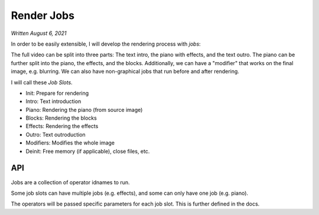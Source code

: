 Render Jobs
===========

*Written August 6, 2021*

In order to be easily extensible, I will develop the rendering process with *jobs*:

The full video can be split into three parts: The text intro, the piano with effects,
and the text outro. The piano can be further split into the piano, the effects, and
the blocks. Additionally, we can have a "modifier" that works on the final image, e.g.
blurring. We can also have non-graphical jobs that run before and after rendering.

I will call these *Job Slots*.

* Init: Prepare for rendering
* Intro: Text introduction
* Piano: Rendering the piano (from source image)
* Blocks: Rendering the blocks
* Effects: Rendering the effects
* Outro: Text outroduction
* Modifiers: Modifies the whole image
* Deinit: Free memory (if applicable), close files, etc.

API
---

Jobs are a collection of operator idnames to run.

Some job slots can have multiple jobs (e.g. effects), and some can only have one job
(e.g. piano).

The operators will be passed specific parameters for each job slot. This is further defined
in the docs.
